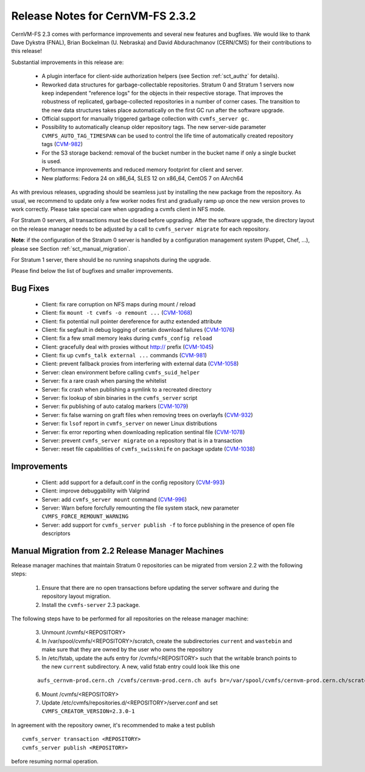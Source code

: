 Release Notes for CernVM-FS 2.3.2
=================================

CernVM-FS 2.3 comes with performance improvements and several new features and
bugfixes. We would like to thank Dave Dykstra (FNAL), Brian Bockelman
(U. Nebraska) and David Abdurachmanov (CERN/CMS) for their contributions to this
release!

Substantial improvements in this release are:

  * A plugin interface for client-side authorization helpers (see Section
    :ref:`sct_authz` for details).

  * Reworked data structures for garbage-collectable repositories. Stratum 0 and
    Stratum 1 servers now keep independent "reference logs" for the objects in
    their respective storage. That improves the robustness of replicated,
    garbage-collected repositories in a number of corner cases. The transition
    to the new data structures takes place automatically on the first GC run
    after the software upgrade.

  * Official support for manually triggered garbage collection with
    ``cvmfs_server gc``.

  * Possibility to automatically cleanup older repository tags.  The new
    server-side parameter ``CVMFS_AUTO_TAG_TIMESPAN`` can be used to control
    the life time of automatically created repository tags
    (`CVM-982 <https://sft.its.cern.ch/jira/browse/CVM-982>`_)

  * For the S3 storage backend: removal of the bucket number in the bucket name
    if only a single bucket is used.

  * Performance improvements and reduced memory footprint for client and server.

  * New platforms: Fedora 24 on x86_64, SLES 12 on x86_64, CentOS 7 on AArch64

As with previous releases, upgrading should be seamless just by installing the
new package from the repository. As usual, we recommend to update only a few
worker nodes first and gradually ramp up once the new version proves to work
correctly. Please take special care when upgrading a cvmfs client in NFS mode.

For Stratum 0 servers, all transactions must be closed before upgrading.  After
the software upgrade, the directory layout on the release manager needs to be
adjusted by a call to ``cvmfs_server migrate`` for each repository.

**Note**: if the configuration of the Stratum 0 server is handled by a configuration management system (Puppet, Chef, ...), please see Section :ref:`sct_manual_migration`.

For Stratum 1 server, there should be no running snapshots during the upgrade.

Please find below the list of bugfixes and smaller improvements.

Bug Fixes
---------

  * Client: fix rare corruption on NFS maps during mount / reload

  * Client: fix ``mount -t cvmfs -o remount ...``
    (`CVM-1068 <https://sft.its.cern.ch/jira/browse/CVM-1068>`_)

  * Client: fix potential null pointer dereference for authz extended attribute

  * Client: fix segfault in debug logging of certain download failures
    (`CVM-1076 <https://sft.its.cern.ch/jira/browse/CVM-1076>`_)

  * Client: fix a few small memory leaks during ``cvmfs_config reload``

  * Client: gracefully deal with proxies without http:// prefix
    (`CVM-1045 <https://sft.its.cern.ch/jira/browse/CVM-1045>`_)

  * Client: fix up ``cvmfs_talk external ...`` commands
    (`CVM-981 <https://sft.its.cern.ch/jira/browse/CVM-981>`_)

  * Client: prevent fallback proxies from interfering with external data
    (`CVM-1058 <https://sft.its.cern.ch/jira/browse/CVM-1058>`_)

  * Server: clean environment before calling ``cvmfs_suid_helper``

  * Server: fix a rare crash when parsing the whitelist

  * Server: fix crash when publishing a symlink to a recreated directory

  * Server: fix lookup of sbin binaries in the ``cvmfs_server`` script

  * Server: fix publishing of auto catalog markers
    (`CVM-1079 <https://sft.its.cern.ch/jira/browse/CVM-1079>`_)

  * Server: fix false warning on graft files when removing trees on overlayfs
    (`CVM-932 <https://sft.its.cern.ch/jira/browse/CVM-932>`_)

  * Server: fix ``lsof`` report in ``cvmfs_server`` on newer Linux distributions

  * Server: fix error reporting when downloading replication sentinal file
    (`CVM-1078 <https://sft.its.cern.ch/jira/browse/CVM-1078>`_)

  * Server: prevent ``cvmfs_server migrate`` on a repository that is in a
    transaction

  * Server: reset file capabilities of ``cvmfs_swissknife`` on package update
    (`CVM-1038 <https://sft.its.cern.ch/jira/browse/CVM-1038>`_)

Improvements
------------

  * Client: add support for a default.conf in the config repository
    (`CVM-993 <https://sft.its.cern.ch/jira/browse/CVM-993>`_)

  * Client: improve debuggability with Valgrind

  * Server: add ``cvmfs_server mount`` command
    (`CVM-996 <https://sft.its.cern.ch/jira/browse/CVM-996>`_)

  * Server: Warn before forcfully remounting the file system stack, new
    parameter ``CVMFS_FORCE_REMOUNT_WARNING``

  * Server: add support for ``cvmfs_server publish -f`` to force publishing in
    the presence of open file descriptors


.. _sct_manual_migration:

Manual Migration from 2.2 Release Manager Machines
--------------------------------------------------

Release manager machines that maintain Stratum 0 repositories can be migrated from version 2.2 with the following steps:

  1. Ensure that there are no open transactions before updating the server software and during the repository layout migration.

  2. Install the ``cvmfs-server`` 2.3 package.

The following steps have to be performed for all repositories on the release manager machine:

  3. Unmount /cvmfs/<REPOSITORY>

  4. In /var/spool/cvmfs/<REPOSITORY>/scratch, create the subdirectories ``current`` and ``wastebin`` and make sure that they are owned by the user who owns the repository

  5. In /etc/fstab, update the aufs entry for /cvmfs/<REPOSITORY> such that the writable branch points to the new ``current`` subdirectory.  A new, valid fstab entry could look like this one

  ::

    aufs_cernvm-prod.cern.ch /cvmfs/cernvm-prod.cern.ch aufs br=/var/spool/cvmfs/cernvm-prod.cern.ch/scratch/current=rw:/var/spool/cvmfs/cernvm-prod.cern.ch/rdonly=rr,udba=none,ro,noauto 0 0

  6. Mount /cvmfs/<REPOSITORY>

  7. Update /etc/cvmfs/repositories.d/<REPOSITORY>/server.conf and set ``CVMFS_CREATOR_VERSION=2.3.0-1``

In agreement with the repository owner, it's recommended to make a test publish

::

    cvmfs_server transaction <REPOSITORY>
    cvmfs_server publish <REPOSITORY>

before resuming normal operation.
